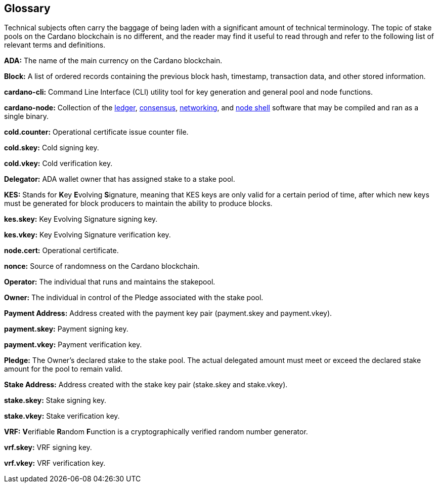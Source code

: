 == Glossary ==


Technical subjects often carry the baggage of being laden with a significant amount of technical terminology. The topic of stake pools on the Cardano blockchain is no different, and the reader may find it useful to read through and refer to the following list of relevant terms and definitions. 

**ADA:** The name of the main currency on the Cardano blockchain. 

**Block:** A list of ordered records containing the previous block hash, timestamp, transaction data, and other stored information. 

**cardano-cli:** Command Line Interface (CLI) utility tool for key generation and general pool and node functions.

**cardano-node:** Collection of the https://github.com/input-output-hk/cardano-ledger[ledger], https://github.com/input-output-hk/ouroboros-network/tree/master/ouroboros-consensus[consensus], https://github.com/input-output-hk/ouroboros-network/tree/master/ouroboros-network[networking], and https://github.com/input-output-hk/cardano-shell[node shell] software that may be compiled and ran as a single binary. 

**cold.counter:** Operational certificate issue counter file.

**cold.skey:** Cold signing key.

**cold.vkey:** Cold verification key.

**Delegator:** ADA wallet owner that has assigned stake to a stake pool. 

**KES:** Stands for **K**ey **E**volving **S**ignature, meaning that KES keys are only valid for a certain period of time, after which new keys must be generated for block producers to maintain the ability to produce blocks. 

**kes.skey:** Key Evolving Signature signing key.

**kes.vkey:** Key Evolving Signature verification key. 

**node.cert:** Operational certificate.

**nonce:** Source of randomness on the Cardano blockchain.

**Operator:** The individual that runs and maintains the stakepool.

**Owner:** The individual in control of the Pledge associated with the stake pool. 

**Payment Address:** Address created with the payment key pair   (payment.skey and payment.vkey).

**payment.skey:** Payment signing key. 

**payment.vkey:** Payment verification key.

**Pledge:** The Owner's declared stake to the stake pool. The actual delegated amount must meet or exceed the declared stake amount for the pool to remain valid. 

**Stake Address:** Address created with the stake key pair (stake.skey and stake.vkey).

**stake.skey:** Stake signing key.

**stake.vkey:** Stake verification key. 

**VRF:** **V**erifiable **R**andom **F**unction is a cryptographically verified random number generator.

**vrf.skey:** VRF signing key.

**vrf.vkey:** VRF verification key.




